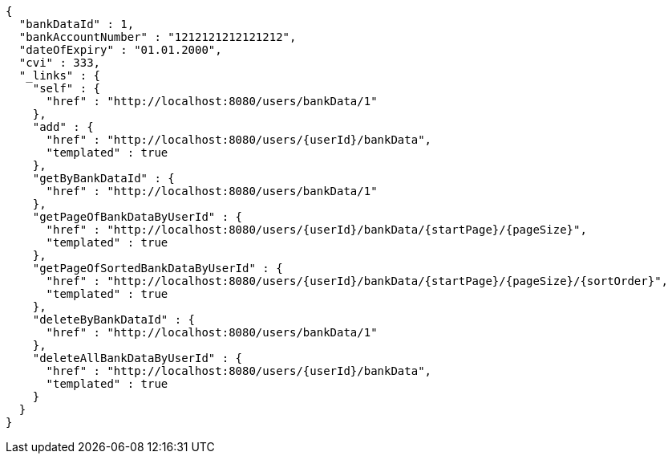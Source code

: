 [source,options="nowrap"]
----
{
  "bankDataId" : 1,
  "bankAccountNumber" : "1212121212121212",
  "dateOfExpiry" : "01.01.2000",
  "cvi" : 333,
  "_links" : {
    "self" : {
      "href" : "http://localhost:8080/users/bankData/1"
    },
    "add" : {
      "href" : "http://localhost:8080/users/{userId}/bankData",
      "templated" : true
    },
    "getByBankDataId" : {
      "href" : "http://localhost:8080/users/bankData/1"
    },
    "getPageOfBankDataByUserId" : {
      "href" : "http://localhost:8080/users/{userId}/bankData/{startPage}/{pageSize}",
      "templated" : true
    },
    "getPageOfSortedBankDataByUserId" : {
      "href" : "http://localhost:8080/users/{userId}/bankData/{startPage}/{pageSize}/{sortOrder}",
      "templated" : true
    },
    "deleteByBankDataId" : {
      "href" : "http://localhost:8080/users/bankData/1"
    },
    "deleteAllBankDataByUserId" : {
      "href" : "http://localhost:8080/users/{userId}/bankData",
      "templated" : true
    }
  }
}
----